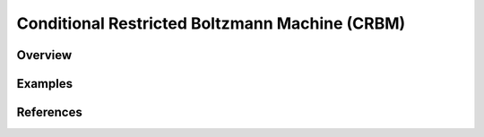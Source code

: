 Conditional Restricted Boltzmann Machine (CRBM)
===============================================

Overview
--------



Examples
--------


References
----------